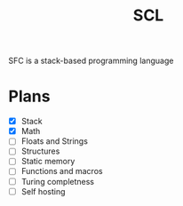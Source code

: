 #+title: SCL
#+description: Stack Code Language

SFC is a stack-based programming language

* Plans
- [X] Stack
- [X] Math
- [ ] Floats and Strings
- [ ] Structures
- [ ] Static memory
- [ ] Functions and macros
- [ ] Turing completness
- [ ] Self hosting
